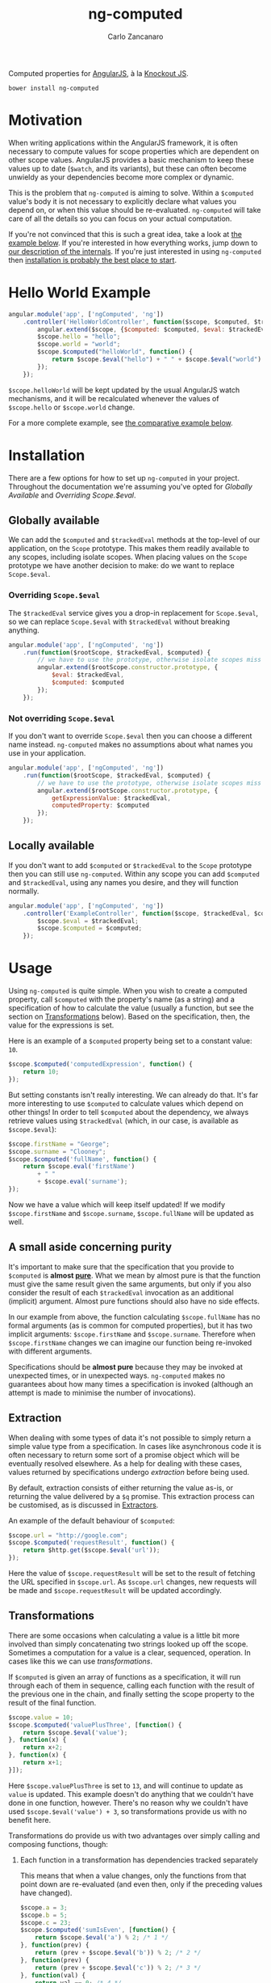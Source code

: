 #+TITLE: ng-computed
#+AUTHOR: Carlo Zancanaro
#+OPTIONS: toc:1

Computed properties for [[http://angularjs.org/][AngularJS]], à la [[http://knockoutjs.com/][Knockout JS]].

: bower install ng-computed


* Motivation

When writing applications within the AngularJS framework, it is often
necessary to compute values for scope properties which are dependent
on other scope values. AngularJS provides a basic mechanism to keep
these values up to date (~$watch~, and its variants), but these can
often become unwieldy as your dependencies become more complex or
dynamic.

This is the problem that =ng-computed= is aiming to solve. Within a
~$computed~ value's body it is not necessary to explicitly declare
what values you depend on, or when this value should be
re-evaluated. =ng-computed= will take care of all the details so you
can focus on your actual computation.

If you're not convinced that this is such a great idea, take a look at
[[#hello-world-example][the example below]]. If you're interested in how everything works, jump
down to [[#internals][our description of the internals]]. If you're just interested in
using =ng-computed= then [[#installation][installation is probably the best place to
start]].


#+NAME: #hello-world-example
* Hello World Example

#+BEGIN_SRC js :tangle test.js
  angular.module('app', ['ngComputed', 'ng'])
      .controller('HelloWorldController', function($scope, $computed, $trackedEval) {
          angular.extend($scope, {$computed: $computed, $eval: $trackedEval});
          $scope.hello = "hello";
          $scope.world = "world";
          $scope.$computed("helloWorld", function() {
              return $scope.$eval("hello") + " " + $scope.$eval("world") + "!";
          });
      });
#+END_SRC

~$scope.helloWorld~ will be kept updated by the usual AngularJS watch
mechanisms, and it will be recalculated whenever the values of
~$scope.hello~ or ~$scope.world~ change.

For a more complete example, see [[#comparison-to-pure-angularjs][the comparative example below]].


#+NAME: #installation
* Installation

There are a few options for how to set up =ng-computed= in your
project. Throughout the documentation we're assuming you've opted for
/Globally Available/ and /Overriding Scope.$eval/.

** Globally available

We can add the ~$computed~ and ~$trackedEval~ methods at the
top-level of our application, on the ~Scope~ prototype. This makes
them readily available to any scopes, including isolate scopes. When
placing values on the ~Scope~ prototype we have another decision to
make: do we want to replace ~Scope.$eval~.

*** Overriding ~Scope.$eval~

The ~$trackedEval~ service gives you a drop-in replacement for
~Scope.$eval~, so we can replace ~Scope.$eval~ with ~$trackedEval~
without breaking anything.

#+BEGIN_SRC js
  angular.module('app', ['ngComputed', 'ng'])
      .run(function($rootScope, $trackedEval, $computed) {
          // we have to use the prototype, otherwise isolate scopes miss out
          angular.extend($rootScope.constructor.prototype, {
              $eval: $trackedEval,
              $computed: $computed
          });
      });
#+END_SRC

*** Not overriding ~Scope.$eval~

If you don't want to override ~Scope.$eval~ then you can choose a
different name instead. =ng-computed= makes no assumptions about what
names you use in your application.

#+BEGIN_SRC js
  angular.module('app', ['ngComputed', 'ng'])
      .run(function($rootScope, $trackedEval, $computed) {
          // we have to use the prototype, otherwise isolate scopes miss out
          angular.extend($rootScope.constructor.prototype, {
              getExpressionValue: $trackedEval,
              computedProperty: $computed
          });
      });
#+END_SRC

** Locally available

If you don't want to add ~$computed~ or ~$trackedEval~ to the ~Scope~
prototype then you can still use =ng-computed=. Within any scope you
can add ~$computed~ and ~$trackedEval~, using any names you desire,
and they will function normally.

#+BEGIN_SRC js
  angular.module('app', ['ngComputed', 'ng'])
      .controller('ExampleController', function($scope, $trackedEval, $computed) {
          $scope.$eval = $trackedEval;
          $scope.$computed = $computed;
      });
#+END_SRC

* Usage

Using =ng-computed= is quite simple. When you wish to create a
computed property, call ~$computed~ with the property's name (as a
string) and a specification of how to calculate the value (usually a
function, but see the section on [[#transformations][Transformations]] below). Based on the
specification, then, the value for the expressions is set.

Here is an example of a ~$computed~ property being set to a constant
value: ~10~.
#+BEGIN_SRC js
  $scope.$computed('computedExpression', function() {
      return 10;
  });
#+END_SRC

But setting constants isn't really interesting. We can already do
that. It's far more interesting to use ~$computed~ to calculate
values which depend on other things! In order to tell ~$computed~
about the dependency, we always retrieve values using ~$trackedEval~
(which, in our case, is available as ~$scope.$eval~):

#+BEGIN_SRC js
  $scope.firstName = "George";
  $scope.surname = "Clooney";
  $scope.$computed('fullName', function() {
      return $scope.eval('firstName')
          + " "
          + $scope.eval('surname');
  });
#+END_SRC

Now we have a value which will keep itself updated! If we modify
~$scope.firstName~ and ~$scope.surname~, ~$scope.fullName~ will be
updated as well.

** A small aside concerning purity

It's important to make sure that the specification that you provide to
~$computed~ is *almost [[https://en.wikipedia.org/wiki/Pure_function#Pure_expressions][pure]]*. What we mean by almost pure is that the
function must give the same result given the same arguments, but only
if you also consider the result of each ~$trackedEval~ invocation as
an additional (implicit) argument. Almost pure functions should also
have no side effects.

In our example from above, the function calculating ~$scope.fullName~
has no formal arguments (as is common for computed properties), but it
has two implicit arguments: ~$scope.firstName~ and
~$scope.surname~. Therefore when ~$scope.firstName~ changes we can
imagine our function being re-invoked with different arguments.

Specifications should be *almost pure* because they may be invoked at
unexpected times, or in unexpected ways. =ng-computed= makes no
guarantees about how many times a specification is invoked (although
an attempt is made to minimise the number of invocations).

** Extraction

When dealing with some types of data it's not possible to simply
return a simple value type from a specification. In cases like
asynchronous code it is often necessary to return some sort of a
promise object which will be eventually resolved elsewhere. As a help
for dealing with these cases, values returned by specifications
undergo /extraction/ before being used.

By default, extraction consists of either returning the value as-is,
or returning the value delivered by a ~$q~ promise. This extraction
process can be customised, as is discussed in [[#extractors][Extractors]].

An example of the default behaviour of ~$computed~:

#+BEGIN_SRC js
  $scope.url = "http://google.com";
  $scope.$computed('requestResult', function() {
      return $http.get($scope.$eval('url'));
  });
#+END_SRC

Here the value of ~$scope.requestResult~ will be set to the result of
fetching the URL specified in ~$scope.url~. As ~$scope.url~ changes,
new requests will be made and ~$scope.requestResult~ will be updated
accordingly.


#+NAME: #transformations
** Transformations

There are some occasions when calculating a value is a little bit more
involved than simply concatenating two strings looked up off the
scope. Sometimes a computation for a value is a clear, sequenced,
operation. In cases like this we can use /transformations/.

If ~$computed~ is given an array of functions as a specification, it
will run through each of them in sequence, calling each function with
the result of the previous one in the chain, and finally setting the
scope property to the result of the final function.

#+BEGIN_SRC js
  $scope.value = 10;
  $scope.$computed('valuePlusThree', [function() {
      return $scope.$eval('value');
  }, function(x) {
      return x+2;
  }, function(x) {
      return x+1;
  }]);
#+END_SRC

Here ~$scope.valuePlusThree~ is set to ~13~, and will continue to
update as ~value~ is updated. This example doesn't do anything that
we couldn't have done in one function, however. There's no reason why
we couldn't have used ~$scope.$eval('value') + 3~, so transformations
provide us with no benefit here.

Transformations do provide us with two advantages over simply calling
and composing functions, though:

1. Each function in a transformation has dependencies tracked
   separately

   This means that when a value changes, only the functions from that
   point down are re-evaluated (and even then, only if the preceding
   values have changed).

   #+BEGIN_SRC js
     $scope.a = 3;
     $scope.b = 5;
     $scope.c = 23;
     $scope.$computed('sumIsEven', [function() {
         return $scope.$eval('a') % 2; /* 1 */
     }, function(prev) {
         return (prev + $scope.$eval('b')) % 2; /* 2 */
     }, function(prev) {
         return (prev + $scope.$eval('c')) % 2; /* 3 */
     }, function(val) {
         return val == 0; /* 4 */
     }]);
   #+END_SRC

   In this case, ~$scope.sumIsEven~ will be set to true if the
   properties ~a~, ~b~ and ~c~ on ~$scope~ sum together to be an even
   number, and false otherwise. When any of ~a~, ~b~ or ~c~ chpfange
   then their step of the function is re-run. If the value has changed
   then the next step of the chain is invoked, and so on.

   If ~$scope.a~ were to be set to ~5~, the line marked as =1= would be
   re-run, but ~$scope.a~ would still be odd, and thus no further
   processing would take place.

   If ~$scope.b~ were to be set to ~6~ the line marked as =2= would be
   re-run, followed by =3=, then =4=. At the completion of line =4=
   ~$scope.sumIsEven~ would be set to ~false~.

   This automatic tracking and re-invocation of dependencies for
   separate steps in a computation can give significant performance
   benefits in some circumstances.

2. Each result in a transformation is extracted before being passed
   to the following function

   This means you can chain together asynchronous computations in a
   natural way:

   #+BEGIN_SRC js
     $scope.url = "http://google.com";
     $scope.$computed('uppercasePageContents', [function() {
         return $http.get($scope.$eval('url'));
     }, function(response) {
         return (response.data || "").toUpperCase(); // always shouting
     }]);
   #+END_SRC

Combining these two points can allow for complex calculations and
logic to be captured within a series of transformations while
=ng-computed= does all the work of making sure each step is re-run at
an appropriate time.

* Custom behaviour

** Watches

By default, ~$trackedEval~ tracks all dependencies as *deep equality*
watches. This can be quite inefficient, especially for dependencies
on large objects, so =ng-computed= provides two tools to help:

1. ~$watch~ batching

   Shipped along with =ng-computed= is a service called
   ~$batchedWatch~ which is a drop-in replacement for ~Scope.$watch~.
   ~$batchedWatch~ can be used as ~$watch~ on the ~Scope~ prototype,
   or on any individual scope, and will batch together separate watch
   functions on the same expression. This means that multiple deep
   watches on the same large object will incur only one ~angular.copy~
   / ~angular.equals~ per change.

   #+BEGIN_SRC js
     angular.module('app', ['ngComputed', 'ng'])
         .run(function($rootScope, $batchedWatch) {
             $rootScope.constructor.prototype.$watch = $batchedWatch;
         });
   #+END_SRC

2. ~$eval{Reference,Equal,Collection}~

   The ~$trackedEval~ service is not just a simple function. There
   are three variations of ~$trackedEval~ which each track the
   dependency as one of the varieties of watch:

   * ~$evalReference~, as a reference watch
   * ~$evalEqual~, as a deep equality watch
   * ~$evalCollection~, as a collection watch

   These can be placed on a scope and used as normal:

   #+BEGIN_SRC js
     angular.module('app', ['ngComputed', 'ng'])
         .controller('Example', function($scope, $trackedEval) {
             $scope.$evalReference = $trackedEval.$evalReference;
             $scope.$computed('computedValue', function() {
                 return $scope.$evalReference('shallowWatchedValue');
             });
         });
   #+END_SRC

   By default, ~$trackedEval~ is the ~$evalEqual~ function, but it
   can be configured using AngularJS's configuration mechanism:

   #+BEGIN_SRC js
     angular.module('app', ['ngComputed', 'ng'])
         .config(['$trackedEvalProvider', function($trackedEvalProvider) {
             $trackedEvalProvider.setDefaultWatchType('equal' /* or 'reference' or 'collection'*/);
         }]);
   #+END_SRC


#+NAME: #extractors
** Extractors

Often when a value is returned for a ~$computed~ property there is
some more work to be done: the value needs to be /extracted/ from some
sort of context. This may be from a asynchronous construct, such as a
promise, or from some other wrapper structure of your own devising. In
order to allow for easy use of such values, =ng-computed= has a
concept of an /extractor/.

An extractor is a function which is called to retrieve a value from a
container. The function is given the value returned to ~$computed~ and
a callback into which to deliver the value. The callback may be called
as many times as desired, and each time it is called it will continue
the evaluation of the ~$computed~ value (this may be simply setting it
on the scope, or may result in further computation [see
[[#transformations][Transformations]] for more details]).

*** Default configuration

By default, ~$computed~ will extract a value from a ~$q~ promise if
one is returned from the computed function.

#+BEGIN_SRC js
  $scope.$computed('extracted', function() {
      var deferred = $q.defer();
      deferred.resolve('a value'); // could happen later
      return deferred.promise;
  });
#+END_SRC

To serve as an example for custom extractors, this is how one would
specify the default extractor:

#+BEGIN_SRC js
  angular.module('app', ['ngComputed', 'ng'])
      .config(['$computedProvider', function($computedProvider) {
          $computedProvider.provideExtractor(['$q', function($q) {
              return function(value, callback) {
                  $q.when(value).then(callback, callback);
              };
          }]);
      }]);
#+END_SRC

This does not need to be done, however, as =ng-computed= will use
this extractor if no other extractor is specified.

*** Custom configuration

One possible form of an extractor will attempt to extract values from
"thunks". A thunk can be modelled as a function with zero arguments,
which must be invoked to retrieve the value it contains.

An extractor which dereferences thunks for ~$computed~ properties can
be easily implemented:

#+BEGIN_SRC js
  angular.module('app', ['ngComputed', 'ng'])
      .config(['$computedProvider', function($computedProvider) {
          $computedProvider.provideExtractor([function() {
              return function(value, callback) {
                  // because these are each called synchronously,
                  // they are already in a $digest cycle
                  if (angular.isFunction(value)) {
                      callback(value());
                  } else {
                      callback(value);
                  }
              };
          }]);
      }]);
#+END_SRC

If our application is configured with this extractor then the
following ~$computed~ property will be set to the value ~10~.

#+BEGIN_SRC js
  $scope.$computed('value', function() {
      return function(){return 10;};
  });
#+END_SRC

*** Asynchronous extractors

Asynchronous extractors have a few behaviours which may be unexpected,
and may have unintended consequences. These should be taken into
account when writing extractors for asynchronous results.

1. It is the extractor's responsibility to ensure that *any changes
   are processed after extraction*. The extractor may assume that it
   will have been invoked during the ~$apply~ or ~$digest~ phase.

   Essentially this means that whenever you are invoking ~callback~
   asynchronously you must ensure that it is run within a
   ~$rootScope.$apply~, or similar:

   #+BEGIN_SRC js
     $rootScope.$apply(function() {
         callback(value);
     });
   #+END_SRC

   This is usually not a problem when using AngularJS services (such
   as ~$q~ or ~$timeout~), but when using third-party promises or
   other callback mechanisms it can become an issue.

2. The ~callback~ provided to extractors is only valid until the
   function calculating ~value~ is invoked again. If the ~callback~
   is invoked after that time then it will have no effect.

   The intention behind this decision is to avoid the case where an
   earlier, but now irrelevant, promise being resolved overwrites a
   newer, relevant, promise's value. An example will hopefully make
   this clear:

   #+BEGIN_SRC js
     var deferredA = $q.defer(), deferredB = $q.defer();
     
     $scope.$apply(function() {
         $scope.useA = true;
         $scope.$computed('extractedValue', function() {
             if ($scope.$eval('useA'))
                 return deferredA.promise;
             else
                 return deferredB.promise;
         });
     });
     
     // we're now waiting for deferredA.promise
     
     $scope.$apply(function() {
         $scope.useA = false;
     });
     
     // now we've changed, and we want $scope.extractedValue
     // to take deferredB.promise's value
     
     $scope.$apply(function() {
         deferredB.resolve(100);
     });
     
     // Awesome! Now $scope.extractedValue ~~ 100
     
     $scope.$apply(function() {
         deferredA.resolve(0);
     });
     
     // Uh oh, now $scope.extractedValue ~~ 0
     // unless we've invalidated the old callback
   #+END_SRC

** Long-lived specifications

One thing which would be nice to have, and which =ng-computed= makes
relatively easy, would be to be able to have function which don't
only depend on scope properties, but also depend on other external
data sources.

As an example, imagine that we had a ~DB~ service. This service
provides us with an interface to query an external database through a
~query~ method. ~query~ returns to us a "promise" which can be
resolved multiple times, and it ensures that it is continuously
resolved with the correct, most up-to-date, value until we call
~deregister~ on the result.

#+BEGIN_SRC js
  var result = DB.query("some query spec");
  // use result
  result.then(function(x){console.log("query result", x)});
  // the above may be run multiple times,
  // each time printing a new log line
  // until this next line
  result.deregister();
#+END_SRC

This type of an API can be easily wrapped to fit into an
=ng-computed= specification:

#+BEGIN_SRC js
  DB.query = function(fn) {
      var lastQuerySpec = null;
      var lastResult = null;
      return function() {
          var querySpec = fn.apply(this, arguments);
          if (angular.equals(querySpec, lastQuerySpec)) {
              return lastResult;
          } else {
              if (lastResult != null) {
                  lastResult.deregister();
                  lastResult = null;
              }
              lastQuerySpec = angular.copy(querySpec);
              return (lastResult = DB.query(querySpec));
          }
      };
  };
#+END_SRC

Now we can use this ~query~ function to wrap a function which returns
a query spec, which is then run on the database, returning the
promise to ~$computed~ to extract:

#+BEGIN_SRC js
  var deregister = $scope.$computed('databaseValuePlusOne', [
      DB.query(function() {
          return "some sort of query spec";
      }),
      function(x) { return x + 1; }
  ]);
#+END_SRC

This implementation, however, has a slight bug: when our computed
property's ~deregister~ function is called, or when ~$scope~ is
destroyed, it will leak the ~lastResult~ inside ~query~ without
deregistering it first.

In order to solve problems like this ~$computed~ will run the
~destroy~ property of a specification object, if it exists, when it is
deregistered. This gives a specification a hook to clean up anything
it may have allocated.

This means that it's easy to fix our ~query~ function above:

#+BEGIN_SRC js
    DB.query = function(fn) {
        var lastQuerySpec = null;
        var lastResult = null;
        var finalFunction = function() {
            var querySpec = fn.apply(this, arguments);
            if (angular.equals(querySpec, lastQuerySpec)) {
                return lastResult;
            } else {
                if (lastResult != null) {
                    lastResult.deregister();
                    lastResult = null;
                }
                lastQuerySpec = angular.copy(querySpec);
                return (lastResult = DB.query(querySpec));
            }
        };
        finalFunction.destroy = function() {
            if (lastResult != null)
                lastResult.deregister();
        };
        return finalFunction;
    };
#+END_SRC

Now when a ~query(...)~ specification is deregistered it will make
sure it also deregisters its query, if it has one. This approach can
also work for poll-based systems, or any other long-lived resources.

#+NAME: #debugging
* Debugging

NOTE: The debug API is likely to change in future, so don't rely on
its functionality for production code.

=ng-computed=, in the process of managing dependencies, builds and
implicit dependency graph of your expressions. This dependency graph
can be made explicit by enabling the debug mode on ~$computed~:

#+BEGIN_SRC js
  angular.module('app', ['ng', 'ngComputed'])
      .config(function($computedProvider) {
          $computedProvider.useDebug(true);
      })
#+END_SRC

This enables the ~$computed.dependencyGraph()~ function, which will
return a javascript object specifying the dependencies. The structure
of this object is most easily demonstrated with a small example:

#+BEGIN_SRC js
  $scope.firstName = "George";
  $scope.surname = "Clooney";
  $scope.$computed("fullName", function() {
      return $scope.$eval("firstName") + " " + $scope.$eval("surname");
  });
#+END_SRC

This example will produce a dependency graph with the following value
(assume ~$scope.$id = 01C~):

#+BEGIN_SRC js
  {
      "01C|fullName#0": {
          "01C|firstName|equal": "George",
          "01C|surname|equal": "Clooney"
      }
  }
#+END_SRC

Top level expressions are encoded as =scopeId|expression#number=,
where =scopeId= is the id of the scope it's created on, =expression=
is the expression that is being written to, and =number= is the step
in the transformation sequence for this expression (see
[[#transformations][the section on transformations]] for more details).

Dependencies are encoded as =scopeId|expression|type=, where =scopeId=
is the id of the scope being watched, =expression= is the expression,
and =type= is the type of watch this dependency is (equal, reference
or collection).

The value at the end is the value which was taken last time
=$computed= evaluated that dependency. This should correspond to the
value it took at the last =$digest= cycle.

** Drawing dependencies

On the ~$computed~ service there is a method ~drawDependencies~ which
will draw a dependency graph for you. This function uses [[http://d3js.org/][d3]] to draw a
force-directed graph of the current state of the dependencies in your
application (and it will update in real-time as dependencies
change). This is a global view of all dependencies, not a view of any
one particular scope.

In order to avoid explicitly depending on =d3=, you must provide the
=d3= object to this method when you call it. An example invocation can
be found in the [[https://raw.githack.com/ClearboxSystems/ng-computed/master/examples/basic-example/index.html][basic example]] provided with =ng-computed=.

#+BEGIN_SRC js
  $scope.$computed.drawDependencies(d3, $element.find('svg')[0], {
      width: 500,
      height: 100
  });
#+END_SRC

At present the element provided as the second argument must be an
=svg= element, and the only options in the options map which are
meaningful are =width= and =height=. This function may be improved in
future, but it is not a priority.

#+NAME: #comparison-to-pure-angularjs
* Comparison to pure AngularJS

In order to compare the =ng-computed= approach with vanilla AngularJS,
let's build a simple application.

For this example we're going to be leveraging =ng-computed='s
automatic promise unwrapping and transformation functions to
demonstrate a simple and easily understood implementation of a short
specification.

** Specification

Our application will be a little toy application to display a file and
filter the lines which are shown. The user will be able to do five
things:

- Select a file to display from a list of files (static list of
  arbitrary files)
- Enter a string to filter the file's lines by
- Toggle whether the string match will be case sensitive (on the
  original file) or not
- Change the output case of the matches (unchanged, upper, lower)
- Freeze the filter output so future modifications to the form won't
  change the matching lines output

We're going to be working with a DOM that looks like this:

#+BEGIN_SRC html
  <div>
    <h2>pure AngularJS</h2>
    <div><label>Data:
        <select ng-model="url">
          <option value="./index.html">index.html</option>
          <option value="./names.txt">names</option>
          <option value="./nouns.txt">nouns</option>
        </select>
    </label></div>
    <div><label>Search: <input type="text" ng-model="search"></label></div>
    <div><label><input type="checkbox" ng-model="caseSensitive"> case sensitive</label></div>
    <div><label>Output case:
        <select ng-model="outputCase">
          <option value="default" selected>Leave unchanged</option>
          <option value="lower">Lowercase</option>
          <option value="upper">Uppercase</option>
        </select>
    </label></div>
    <div><button ng-click="stop()">Freeze output!</button></div>
    <div>
      <h2>Matching lines:</h2>
      <pre>
        <div ng-repeat="line in matchingLines track by $index">{{ line }}</div>
      </pre>
    </div>
  </div>
#+END_SRC

** Using pure AngularJS

To give some idea of how this could look, let's start by implementing
our specification in pure AngularJS. No =ng-computed= stuff here!

#+BEGIN_SRC js
  module.controller("PureController", function($scope, $http) {
      var fixCase = function(string) {
          if ($scope.caseSensitive)
              return string;
          return string.toLocaleLowerCase();
      };
  
      var recalculateMatches = function() {
          $scope.lines = $scope.lines || [];
          var term = fixCase($scope.search || "");
          $scope.matchingLines = $scope.lines.filter(function(line) {
              return fixCase(line).indexOf(term) > -1;
          }).map(function(line) {
              switch($scope.outputCase) {
              case "lower": return line.toLocaleLowerCase();
              case "upper": return line.toLocaleUpperCase();
              default: return line;
              };
          });
      };
  
      $scope.url = "./index.html";
      $scope.outputCase = "default";
      var watches = [
          $scope.$watch("url", function(url) {
              if (!url) {
                  $scope.lines = [];
                  recalculateMatches();
              } else  {
                  $http.get(url).then(function(response) {
                      $scope.lines = response.data.split("\n");
                      recalculateMatches();
                  });
              }
          }),
          $scope.$watch("search", recalculateMatches),
          $scope.$watch("caseSensitive", recalculateMatches),
          $scope.$watch("outputCase", recalculateMatches)
      ];
      $scope.stop = function() {
          watches.forEach(function(deregister) {
              deregister();
          });
      };
  });
#+END_SRC

This implements our specification, but it's not really pretty. All the
processing takes place in the ~recalculateMatches~ function, which
might have to do a bit more work than necessary because it doesn't
know which value has been updated. In particular, changing the value
of ~$scope.outputCase~ would require ~recalculateMatches~ to reprocess
the entire file from scratch.

In this case the cost of processing is relatively small, but that
extra work is being performed nonetheless.

** Using =ng-computed=

Now, let's have a look at what an implementation might look like with
~ng-computed~.

#+BEGIN_SRC js
  module.controller("ComputedController", function($scope, $http, $computed, $trackedEval) {
      angular.extend($scope, {$computed: $computed, $eval: $trackedEval});
      var fixCase = function(string) {
          if ($scope.$eval("caseSensitive"))
              return string;
          return string.toLocaleLowerCase();
      };
  
      $scope.url = "./index.html";
      $scope.outputCase = "default";
      $scope.stop = $scope.$computed("matchingLines", [function() {
          var url = $scope.$eval("url");
          if (!url) return {data: ""};
          return $http.get(url);
      }, function(response) {
          var lines = (response.data || "").split("\n");
          var term = fixCase($scope.$eval("search") || "");
          return lines.filter(function(line) {
              return fixCase(line).indexOf(term) > -1;
          });
      }, function(lines) {
          switch ($scope.$eval("outputCase")) {
          case "lower": return lines.map(function(line){return line.toLocaleLowerCase();});
          case "upper": return lines.map(function(line){return line.toLocaleUpperCase();});
          default: return lines;
          }
      }]);
  });
#+END_SRC

This has a few advantages over the pure AngularJS implementation:

- The only values which are stored on the scope are the values being
  used in the actual view. In particular, ~response~ and ~lines~ are
  both kept out of the scope (in the pure AngularJS the ~lines~ are
  stored on the scope as a temporary storage location)
- Dependencies are tracked automatically, so the function processing
  the ~$http~ response doesn't need to know that ~fixCase~ uses
  ~$scope.caseSensitive~ internally; this also avoids needing to
  explicitly register the watches separately to the computation itself
- Each of the functions given to ~$computed~ is only run if its
  dependencies (or arguments) have changed, meaning we can avoid
  reprocessing the entire file if we just want to change the case of
  the output
- A single deregistration function removes the entire computation
  (this makes implementing the last point in the specification much
  easier)

A pure AngularJS implementation could be written to fix some of these
issues, but particularly the point of automatic dependency management
is difficult to solve without an implementation similar to
=ng-computed=. As a practical note, writing this example with
=ng-computed= was relatively simple and had few errors, whereas
writing it in pure AngularJS resulted in a number of minor mistakes
which had to be corrected (forgetting to register watches, in
particular).

This example can be seen in practice at [[https://raw.githack.com/ClearboxSystems/ng-computed/master/examples/comparison/index.html][/examples/comparison/index.html]]


